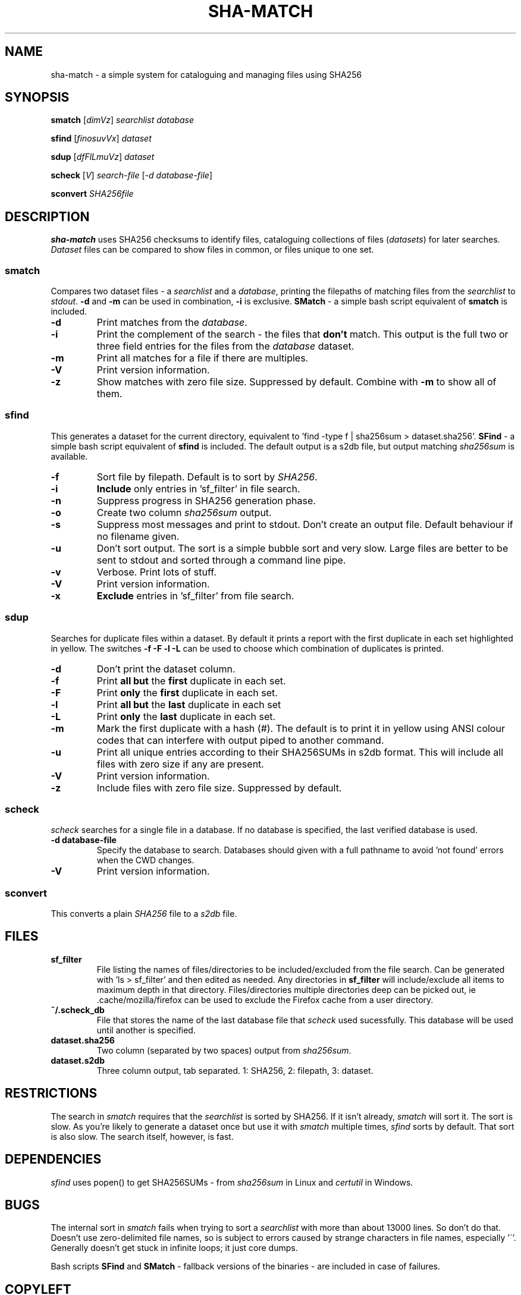 .\" Generated by pandoc and edited by hand.
.TH SHA-MATCH "1" "November 2020" "sha-match 0.33" "User Commands"
.SH NAME
sha-match \- a simple system for cataloguing and managing files using SHA256
.SH SYNOPSIS
.B smatch
[\fI\,dimVz\/\fR] \fI\,searchlist\/\fR
\fI\,database\/\fR
.PP
.B sfind
[\fI\,finosuvVx\/\fR] \fI\,dataset\/\fR
.PP
.B sdup
[\fI\,dfFlLmuVz\/\fR] \fI\,dataset\/\fR
.PP
.B scheck
[\fI\,V\/\fR] \fI\,search-file\/\fR
[\fI\,\-d database-file\/\fR]
.PP
.B sconvert
\fISHA256file\fR
.SH DESCRIPTION
\fBsha-match\fR uses SHA256 checksums to identify files, cataloguing
collections of files (\fIdatasets\fR) for later searches.
\fIDataset\fR files can be compared to show files in common, or files
unique to one set.
.SS smatch
Compares two dataset files \- a \fIsearchlist\fR and a
\fIdatabase\fR, printing the filepaths of matching files from the
\fIsearchlist\fR to \fIstdout\fR.
\fB-d\fR and \fB-m\fR can be used in combination, \fB-i\fR
is exclusive.  \fBSMatch\fR - a simple bash script equivalent of \fBsmatch\fR is included.
.PP
.TP
.B \fB-d\fR
Print matches from the \fIdatabase\fR.
.PP
.TP
.B \fB-i\fR
Print the complement of the search - the files that \fBdon\[cq]t\fR
match.
This output is the full two or three field entries for the files from the \fIdatabase\fR
dataset.
.PP
.TP
.B \fB-m\fR
Print all matches for a file if there are multiples.
.PP
.TP
.B \fB-V\fR
Print version information.
.PP
.TP
.B \fB-z\fR
Show matches with zero file size.  Suppressed by default.  Combine with \fB-m\fR to show all of them.
.SS sfind
This generates a dataset for the current directory, equivalent to 'find
-type f | sha256sum > dataset.sha256'.  \fBSFind\fR - a simple bash script equivalent of \fBsfind\fR is included.
The default output is a s2db file, but output matching
\fIsha256sum\fR is available.
.PP
.TP
.B \fB-f\fR
Sort file by filepath.
Default is to sort by \fISHA256\fR.
.PP
.TP
.B \fB-i\fR
\fBInclude\fR only entries in 'sf_filter' in file search.
.PP
.TP
.B \fB-n\fR
Suppress progress in SHA256 generation phase.
.PP
.TP
.B \fB-o\fR
Create two column \fIsha256sum\fR output.
.PP
.TP
.B \fB-s\fR
Suppress most messages and print to stdout.
Don\[cq]t create an output file.
Default behaviour if no filename given.
.PP
.TP
.B \fB-u\fR
Don\[cq]t sort output.
The sort is a simple bubble sort and very slow.
Large files are better to be sent to stdout and sorted through a command
line pipe.
.PP
.TP
.B \fB-v\fR
Verbose.
Print lots of stuff.
.PP
.TP
.B \fB-V\fR
Print version information.
.PP
.TP
.B \fB-x\fR
\fBExclude\fR entries in 'sf_filter' from file search.
.PP
.SS sdup
Searches for duplicate files within a dataset.  By default it prints a report with the first duplicate in each set highlighted in yellow. The switches \fB-f -F -l -L\fR can be used to choose which combination of duplicates is printed.
.PP
.TP
.B \fB-d\fR
Don\[cq]t print the dataset column.
.PP
.TP
.B \fB-f\fR
Print \fBall but\fR the \fBfirst\fR duplicate in each set.
.PP
.TP
.B \fB-F\fR
Print \fBonly\fR the \fBfirst\fR duplicate in each set.
.PP
.TP
.B \fB-l\fR
Print \fBall but\fR the \fBlast\fR duplicate in each set
.PP
.TP
.B \fB-L\fR
Print \fBonly\fR the \fBlast\fR duplicate in each set.
.PP
.TP
.B \fB-m\fR
Mark the first duplicate with a hash (#).  The default is to print it in yellow using ANSI colour codes that can interfere with output piped to another command.
.PP
.TP
.B \fB-u\fR
Print all unique entries according to their SHA256SUMs in s2db format.  This will include all files with zero size if any are present.
.PP
.TP
.B \fB-V\fR
Print version information.
.PP
.TP
.B \fB-z\fR
Include files with zero file size.  Suppressed by default.
.SS scheck
\fIscheck\fR searches for a single file in a database.  If no database is specified,
the last verified database is used.
.PP
.TP
.B \fB-d database-file\fR
Specify the database to search.  Databases should given with a full pathname to avoid 'not found' errors when the CWD changes.
.PP
.TP
.B \fB-V\fR
Print version information.
.PP
.SS sconvert
.PP
This converts a plain \fISHA256\fR file to a \fIs2db\fR file.
.PP
.SH FILES
.TP
.B sf_filter
File listing the names of files/directories to be included/excluded from the file search.
Can be generated with 'ls > sf_filter' and then edited as needed.
Any directories in \fBsf_filter\fR will include/exclude all items to maximum depth in that directory.
Files/directories multiple directories deep can be picked out, ie .cache/mozilla/firefox can be used to exclude the Firefox cache from a user directory.
.TP
.B ~/.scheck_db
File that stores the name of the last database file that \fIscheck\fR used sucessfully.
This database will be used until another is specified.
.TP
.B dataset.sha256
Two column (separated by two spaces) output from \fIsha256sum\fR.
.PP
.TP
.B dataset.s2db
Three column output, tab separated.
1: SHA256, 2: filepath, 3: dataset.
.PP
.SH RESTRICTIONS
.PP
The search in \fIsmatch\fR requires that the \fIsearchlist\fR is sorted by
SHA256.
If it isn\[cq]t already, \fIsmatch\fR will sort it.
The sort is slow.
As you\[cq]re likely to generate a dataset once but use it with \fIsmatch\fR
multiple times, \fIsfind\fR sorts by default.
That sort is also slow.
The search itself, however, is fast.
.SH DEPENDENCIES
.PP
\fIsfind\fR uses popen() to get SHA256SUMs - from \fIsha256sum\fR in Linux and \fIcertutil\fR in Windows.
.SH BUGS
.PP
The internal sort in \fIsmatch\fR fails when trying to sort a \fIsearchlist\fR with more than about 13000 lines.  So don't do that.
Doesn\[cq]t use zero-delimited file names, so is subject to errors caused by strange characters in file names, especially '\[ga]'.
Generally doesn\[cq]t get stuck in infinite loops; it just core dumps.
.PP
Bash scripts \fBSFind\fR and \fBSMatch\fR - fallback versions of the binaries - are included in case of failures.
.SH COPYLEFT
.PP
If you want to steal this, I'll meet you in the carpark.
.SH AUTHOR
.PP
Bob Hayward (Zax) zx81\[at]zx81.nz
